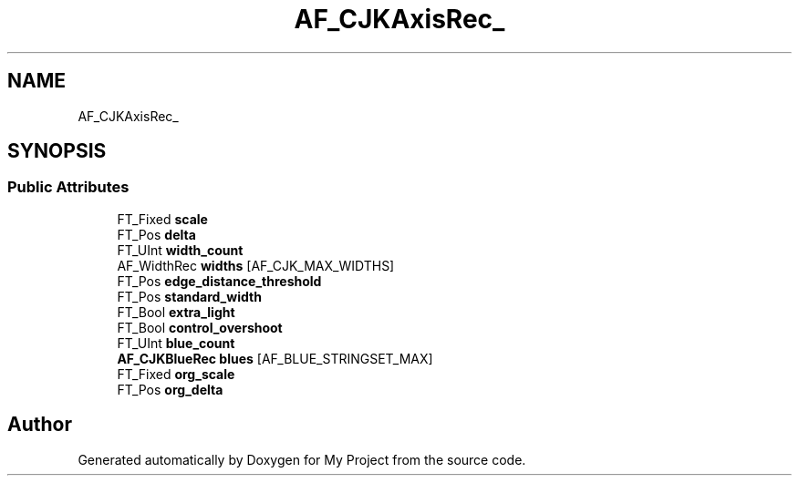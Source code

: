 .TH "AF_CJKAxisRec_" 3 "Wed Feb 1 2023" "Version Version 0.0" "My Project" \" -*- nroff -*-
.ad l
.nh
.SH NAME
AF_CJKAxisRec_
.SH SYNOPSIS
.br
.PP
.SS "Public Attributes"

.in +1c
.ti -1c
.RI "FT_Fixed \fBscale\fP"
.br
.ti -1c
.RI "FT_Pos \fBdelta\fP"
.br
.ti -1c
.RI "FT_UInt \fBwidth_count\fP"
.br
.ti -1c
.RI "AF_WidthRec \fBwidths\fP [AF_CJK_MAX_WIDTHS]"
.br
.ti -1c
.RI "FT_Pos \fBedge_distance_threshold\fP"
.br
.ti -1c
.RI "FT_Pos \fBstandard_width\fP"
.br
.ti -1c
.RI "FT_Bool \fBextra_light\fP"
.br
.ti -1c
.RI "FT_Bool \fBcontrol_overshoot\fP"
.br
.ti -1c
.RI "FT_UInt \fBblue_count\fP"
.br
.ti -1c
.RI "\fBAF_CJKBlueRec\fP \fBblues\fP [AF_BLUE_STRINGSET_MAX]"
.br
.ti -1c
.RI "FT_Fixed \fBorg_scale\fP"
.br
.ti -1c
.RI "FT_Pos \fBorg_delta\fP"
.br
.in -1c

.SH "Author"
.PP 
Generated automatically by Doxygen for My Project from the source code\&.
